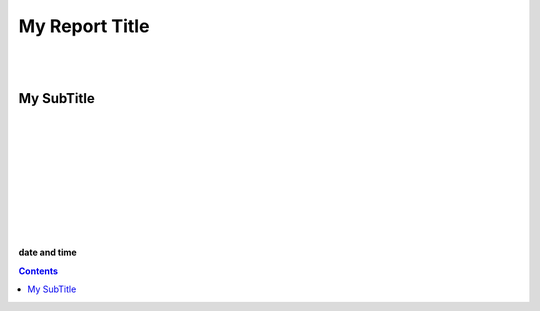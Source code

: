 

.. class:: center

My Report Title
################


|
|


.. class:: center
   
My SubTitle
************


|
|
|
|


.. image:: ../sources/i01/rivt01.png
   :width: 30%
   :align: center

|
|
|
|
|



.. class:: center

**date and time**


.. raw:: pdf

   PageBreak coverPage


.. contents:: Contents


.. raw:: pdf

   PageBreak mainPage


